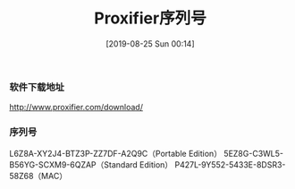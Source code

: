 #+TITLE: Proxifier序列号
#+DATE: [2019-08-25 Sun 00:14]

*** 软件下载地址
http://www.proxifier.com/download/

*** 序列号
L6Z8A-XY2J4-BTZ3P-ZZ7DF-A2Q9C（Portable Edition）
5EZ8G-C3WL5-B56YG-SCXM9-6QZAP（Standard Edition）
P427L-9Y552-5433E-8DSR3-58Z68（MAC）
